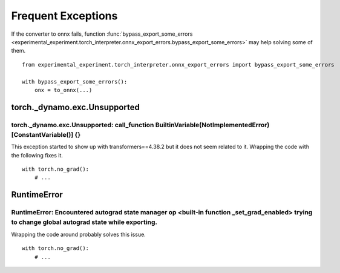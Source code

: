 
===================
Frequent Exceptions
===================

If the converter to onnx fails, function :func:`bypass_export_some_errors
<experimental_experiment.torch_interpreter.onnx_export_errors.bypass_export_some_errors>`
may help solving some of them.

::

    from experimental_experiment.torch_interpreter.onnx_export_errors import bypass_export_some_errors
    
    with bypass_export_some_errors():
        onx = to_onnx(...)


torch._dynamo.exc.Unsupported
=============================

torch._dynamo.exc.Unsupported: call_function BuiltinVariable(NotImplementedError) [ConstantVariable()] {}
+++++++++++++++++++++++++++++++++++++++++++++++++++++++++++++++++++++++++++++++++++++++++++++++++++++++++

This exception started to show up with transformers==4.38.2
but it does not seem related to it. Wrapping the code with the
following fixes it.

::

    with torch.no_grad():
        # ...

RuntimeError
============

RuntimeError: Encountered autograd state manager op <built-in function _set_grad_enabled> trying to change global autograd state while exporting.
+++++++++++++++++++++++++++++++++++++++++++++++++++++++++++++++++++++++++++++++++++++++++++++++++++++++++++++++++++++++++++++++++++++++++++++++++

Wrapping the code around probably solves this issue.

::

    with torch.no_grad():
        # ...
